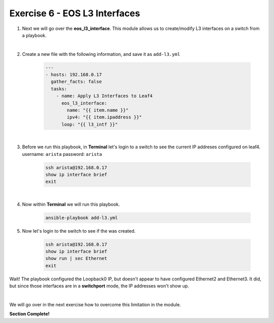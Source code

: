 Exercise 6 - EOS L3 Interfaces
==============================

1. Next we will go over the **eos_l3_interface**.  This module allows us to create/modify L3 interfaces on a switch from a playbook.

|

2. Create a new file with the following information, and save it as ``add-l3.yml``

    .. code-block:: yaml

        ---
        - hosts: 192.168.0.17
          gather_facts: false
          tasks:
            - name: Apply L3 Interfaces to Leaf4
              eos_l3_interface:
                name: "{{ item.name }}"
                ipv4: "{{ item.ipaddress }}"
              loop: "{{ l3_intf }}"

|

3. Before we run this playbook, in **Terminal** let's login to a switch to see the current IP addreses configured on leaf4. username: ``arista`` password: ``arista``

    .. code-block:: text

        ssh arista@192.168.0.17
        show ip interface brief
        exit

.. image:: images/l3_1.png
    :align: center

|

4. Now within **Terminal** we will run this playbook.

    .. code-block:: text
    
        ansible-playbook add-l3.yml
    
5. Now let's login to the switch to see if the was created.

    .. code-block:: text

        ssh arista@192.168.0.17
        show ip interface brief
        show run | sec Ethernet
        exit

Wait! The playbook configured the Loopback0 IP, but doesn't appear to have configured Ethernet2 and Ethernet3.  It did, but since those interfaces are in a **switchport** mode, the IP addresses won't show up.

.. image:: images/l3_2.png
    :align: center

|

We will go over in the next exercise how to overcome this limitation in the module.


**Section Complete!**
